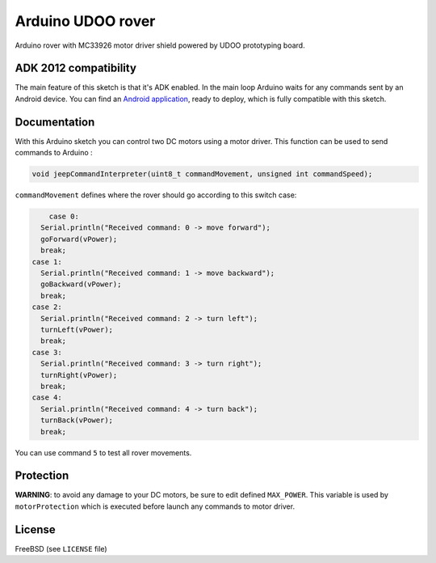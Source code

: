 ==================
Arduino UDOO rover
==================

Arduino rover with MC33926 motor driver shield powered by UDOO prototyping board.

ADK 2012 compatibility
----------------------

The main feature of this sketch is that it's ADK enabled. In the main loop Arduino waits for any commands sent by an Android device. You can find an `Android application`_, ready to deploy, which is fully compatible with this sketch.


.. _Android application: https://github.com/palazzem/android-udoo-rover

Documentation
-------------

With this Arduino sketch you can control two DC motors using a motor driver.
This function can be used to send commands to Arduino :

.. code-block:: c

	void jeepCommandInterpreter(uint8_t commandMovement, unsigned int commandSpeed);

``commandMovement`` defines where the rover should go according to this switch case:

.. code-block:: c

	case 0:
      Serial.println("Received command: 0 -> move forward");
      goForward(vPower);
      break;
    case 1:
      Serial.println("Received command: 1 -> move backward");
      goBackward(vPower);
      break;
    case 2:
      Serial.println("Received command: 2 -> turn left");
      turnLeft(vPower);
      break;
    case 3:
      Serial.println("Received command: 3 -> turn right");
      turnRight(vPower);
      break;
    case 4:
      Serial.println("Received command: 4 -> turn back");
      turnBack(vPower);
      break;

You can use command ``5`` to test all rover movements.

Protection
----------

**WARNING**: to avoid any damage to your DC motors, be sure to edit defined ``MAX_POWER``. This variable is used by ``motorProtection`` which is executed before launch any commands to motor driver.

License
-------

FreeBSD (see ``LICENSE`` file)
